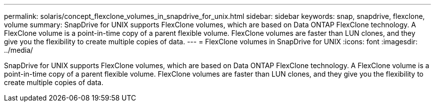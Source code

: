 ---
permalink: solaris/concept_flexclone_volumes_in_snapdrive_for_unix.html
sidebar: sidebar
keywords: snap, snapdrive, flexclone, volume
summary: SnapDrive for UNIX supports FlexClone volumes, which are based on Data ONTAP FlexClone technology. A FlexClone volume is a point-in-time copy of a parent flexible volume. FlexClone volumes are faster than LUN clones, and they give you the flexibility to create multiple copies of data.
---
= FlexClone volumes in SnapDrive for UNIX
:icons: font
:imagesdir: ../media/

[.lead]
SnapDrive for UNIX supports FlexClone volumes, which are based on Data ONTAP FlexClone technology. A FlexClone volume is a point-in-time copy of a parent flexible volume. FlexClone volumes are faster than LUN clones, and they give you the flexibility to create multiple copies of data.
